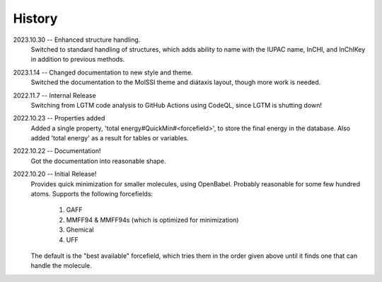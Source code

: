 =======
History
=======
2023.10.30 -- Enhanced structure handling.
    Switched to standard handling of structures, which adds ability to name with the
    IUPAC name, InCHI, and InChIKey in addition to previous methods.

2023.1.14 -- Changed documentation to new style and theme.
    Switched the documentation to the MolSSI theme and diátaxis layout, though more work
    is needed.
    
2022.11.7 -- Internal Release
    Switching from LGTM code analysis to GitHub Actions using CodeQL, since LGTM is
    shutting down!
    
2022.10.23 -- Properties added
    Added a single property, 'total energy#QuickMin#<forcefield>', to store the final
    energy in the database. Also added 'total energy' as a result for tables or
    variables.

2022.10.22 -- Documentation!
    Got the documentation into reasonable shape.

2022.10.20 -- Initial Release!
    Provides quick minimization for smaller molecules, using OpenBabel. Probably
    reasonable for some few hundred atoms. Supports the following forcefields:

       1. GAFF
       2. MMFF94 & MMFF94s (which is optimized for minimization)
       3. Ghemical
       4. UFF

    The default is the "best available" forcefield, which tries them in the order given
    above until it finds one that can handle the molecule. 
